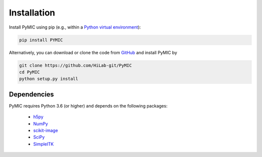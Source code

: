 .. _installation:

.. role:: bash(code)
   :language: bash

Installation
============

Install PyMIC using pip (e.g., within a `Python virtual environment <https://www.geeksforgeeks.org/python-virtual-environment/>`_):

.. code-block:: bash

    pip install PYMIC

Alternatively, you can download or clone the code from `GitHub <https://github.com/HiLab-git/PyMIC>`_ and install PyMIC by

.. code-block:: bash

    git clone https://github.com/HiLab-git/PyMIC
    cd PyMIC
    python setup.py install

Dependencies
------------
PyMIC requires Python 3.6 (or higher) and depends on the following packages:

 - `h5py <https://www.h5py.org/>`_
 - `NumPy <https://numpy.org/>`_
 - `scikit-image <https://scikit-image.org/>`_
 - `SciPy <https://www.scipy.org/>`_
 - `SimpleITK <https://simpleitk.org/>`_
